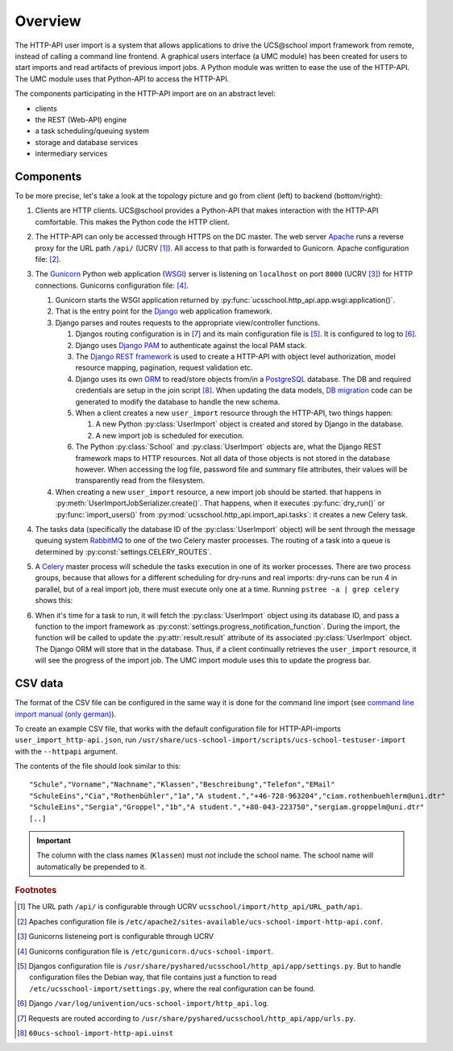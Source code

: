 Overview
========

The HTTP-API user import is a system that allows applications to drive the UCS\@school import framework from remote, instead of calling a command line frontend.
A graphical users interface (a UMC module) has been created for users to start imports and read artifacts of previous import jobs.
A Python module was written to ease the use of the HTTP-API.
The UMC module uses that Python-API to access the HTTP-API.

The components participating in the HTTP-API import are on an abstract level:

* clients
* the REST (Web-API) engine
* a task scheduling/queuing system
* storage and database services
* intermediary services

Components
----------

To be more precise, let's take a look at the topology picture and go from client (left) to backend (bottom/right):

.. image:: topology.png
   :alt: Interaction of components.

#. Clients are HTTP clients. UCS\@school provides a Python-API that makes interaction with the HTTP-API comfortable. This makes the Python code the HTTP client.
#. The HTTP-API can only be accessed through HTTPS on the DC master. The web server `Apache <https://httpd.apache.org/>`_ runs a reverse proxy for the URL path ``/api/`` (UCRV [#UCRV_URL_path_api]_). All access to that path is forwarded to Gunicorn. Apache configuration file: [#apache_conf_file]_.
#. The `Gunicorn <http://gunicorn.org/>`_ Python web application (`WSGI <https://en.wikipedia.org/wiki/Web_Server_Gateway_Interface>`_) server is listening on ``localhost`` on port ``8000`` (UCRV [#UCRV_gunicorn_port]_) for HTTP connections. Gunicorns configuration file: [#gunicorn_conf_file]_.

   #. Gunicorn starts the WSGI application returned by :py:func:`ucsschool.http_api.app.wsgi:application()`.
   #. That is the entry point for the `Django <https://www.djangoproject.com/>`_ web application framework.
   #. Django parses and routes requests to the appropriate view/controller functions.

      #. Djangos routing configuration is in [#django_routes]_ and its main configuration file is [#django_config]_. It is configured to log to [#django_logfile]_.
      #. Django uses `Django PAM <http://django-pam.readthedocs.io/en/latest/>`_ to authenticate against the local PAM stack.
      #. The `Django REST framework <http://www.django-rest-framework.org/>`_ is used to create a HTTP-API with object level authorization, model resource mapping, pagination, request validation etc.
      #. Django uses its own `ORM <https://en.wikipedia.org/wiki/Object-relational_mapping>`_ to read/store objects from/in a `PostgreSQL <https://www.postgresql.org/>`_ database. The DB and required credentials are setup in the join script [#join_script]_. When updating the data models, `DB migration <https://docs.djangoproject.com/en/1.10/topics/migrations/>`_ code can be generated to modify the database to handle the new schema.
      #. When a client creates a new ``user_import`` resource through the HTTP-API, two things happen:

         #. A new Python :py:class:`UserImport` object is created and stored by Django in the database.
         #. A new import job is scheduled for execution.

      #. The Python :py:class:`School` and :py:class:`UserImport` objects are, what the Django REST framework maps to HTTP resources. Not all data of those objects is not stored in the database however. When accessing the log file, password file and summary file attributes, their values will be transparently read from the filesystem.

   #. When creating a new ``user_import`` resource, a new import job should be started. that happens in :py:meth:`UserImportJobSerializer.create()`. That happens, when it executes :py:func:`dry_run()` or :py:func:`import_users()` from :py:mod:`ucsschool.http_api.import_api.tasks`: it creates a new Celery task.

#. The tasks data (specifically the database ID of the :py:class:`UserImport` object) will be sent through the message queuing system `RabbitMQ <https://www.rabbitmq.com/>`_ to one of the two Celery master processes. The routing of a task into a queue is determined by :py:const:`settings.CELERY_ROUTES`.
#. A `Celery <http://www.celeryproject.org/>`_ master process will schedule the tasks execution in one of its worker processes. There are two process groups, because that allows for a different scheduling for dry-runs and real imports: dry-runs can be run 4 in parallel, but of a real import job, there must execute only one at a time. Running ``pstree -a | grep celery`` shows this:

   .. image:: celery_processes.png

#. When it's time for a task to run, it will fetch the :py:class:`UserImport` object using its database ID, and pass a function to the import framework as :py:const:`settings.progress_notification_function`. During the import, the function will be called to update the :py:attr:`result.result` attribute of its associated :py:class:`UserImport` object. The Django ORM will store that in the database. Thus, if a client continually retrieves the ``user_import`` resource, it will see the progress of the import job. The UMC import module uses this to update the progress bar.


CSV data
--------

The format of the CSV file can be configured in the same way it is done for the command line import (see `command line import manual (only german) <http://docs.software-univention.de/ucsschool-import-handbuch-4.3.html>`_).

To create an example CSV file, that works with the default configuration file for HTTP-API-imports ``user_import_http-api.json``, run ``/usr/share/ucs-school-import/scripts/ucs-school-testuser-import`` with the ``--httpapi`` argument.

The contents of the file should look similar to this::

   "Schule","Vorname","Nachname","Klassen","Beschreibung","Telefon","EMail"
   "SchuleEins","Cia","Rothenbühler","1a","A student.","+46-728-963204","ciam.rothenbuehlerm@uni.dtr"
   "SchuleEins","Sergia","Groppel","1b","A student.","+80-043-223750","sergiam.groppelm@uni.dtr"
   [..]


.. important::

    The column with the class names (``Klassen``) must *not* include the school name. The school name will automatically be prepended to it.


.. rubric:: Footnotes

.. [#UCRV_URL_path_api] The URL path ``/api/`` is configurable through UCRV ``ucsschool/import/http_api/URL_path/api``.
.. [#apache_conf_file] Apaches configuration file is ``/etc/apache2/sites-available/ucs-school-import-http-api.conf``.
.. [#UCRV_gunicorn_port] Gunicorns listeneing port is configurable through UCRV
.. [#gunicorn_conf_file] Gunicorns configuration file is ``/etc/gunicorn.d/ucs-school-import``.
.. [#django_config] Djangos configuration file is ``/usr/share/pyshared/ucsschool/http_api/app/settings.py``. But to handle configuration files the Debian way, that file contains just a function to read ``/etc/ucsschool-import/settings.py``, where the real configuration can be found.
.. [#django_logfile] Django ``/var/log/univention/ucs-school-import/http_api.log``.
.. [#django_routes] Requests are routed according to ``/usr/share/pyshared/ucsschool/http_api/app/urls.py``.
.. [#join_script] ``60ucs-school-import-http-api.uinst``